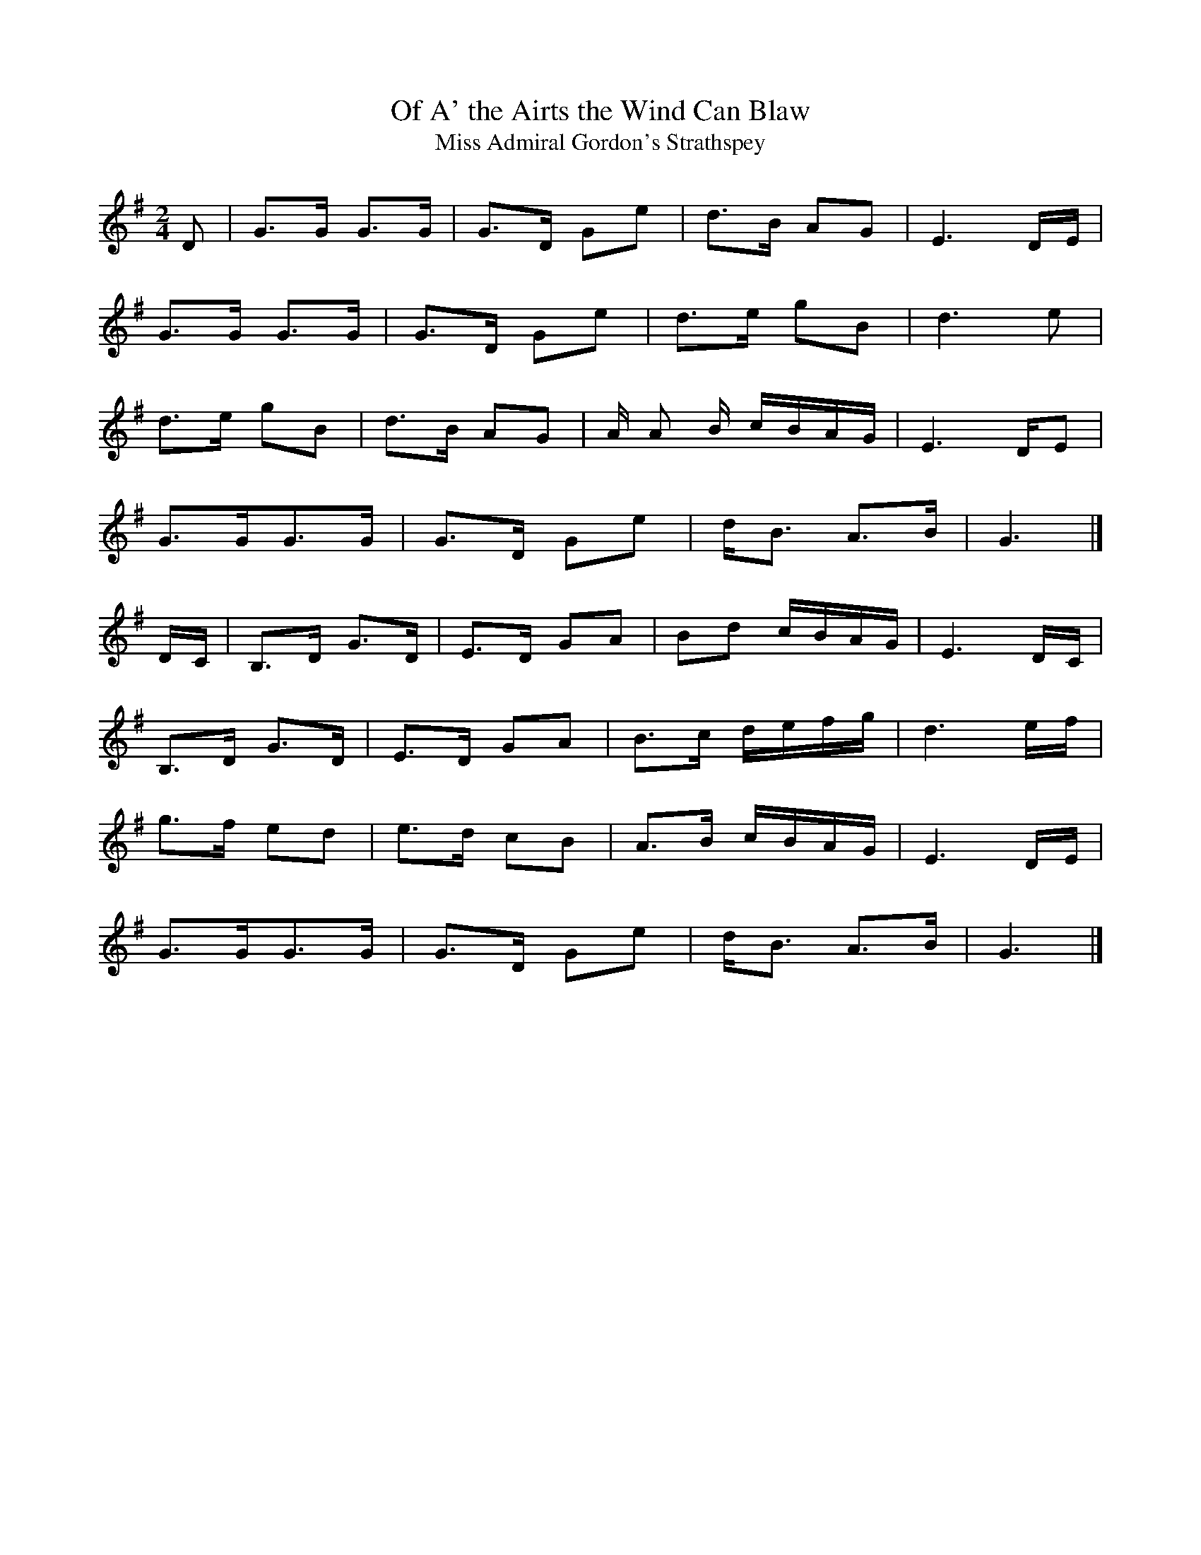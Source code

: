 X: 1
T:Of A' the Airts the Wind Can Blaw
T:Miss Admiral Gordon's Strathspey
N:adapted to 2/4 time for comparison
Z:Nigel Gatherer
M:2/4
L:1/8
K:G
D|G>G G>G|G>D Ge|d>B AG|E3 D/E/|
G>G G>G|G>D Ge|d>e gB|d3 e|
d>e gB|d>B AG|A/ A B/ c/B/A/G/|E3 D/E|
G>GG>G|G>D Ge|d<B A>B|G3 |]
D/C/|B,>D G>D|E>D GA|Bd c/B/A/G/|E3 D/C/|
B,>D G>D|E>D GA|B>c d/e/f/g/|d3 e/f/|
g>f ed|e>d cB|A>B c/B/A/G/|E3 D/E/|
G>GG>G|G>D Ge|d<B A>B|G3 |]
